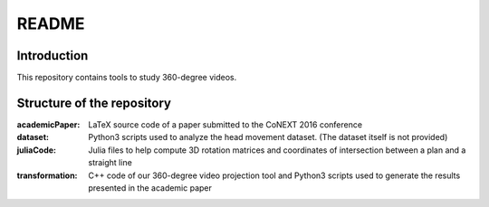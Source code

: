 README
======

Introduction
------------

This repository contains tools to study 360-degree videos.

Structure of the repository
---------------------------

:academicPaper: LaTeX source code of a paper submitted to the CoNEXT 2016 conference

:dataset: Python3 scripts used to analyze the head movement dataset. (The dataset itself is not provided)

:juliaCode: Julia files to help compute 3D rotation matrices and coordinates of intersection between a plan and a straight line

:transformation: C++ code of our 360-degree video projection tool and Python3 scripts used to generate the results presented in the academic paper
